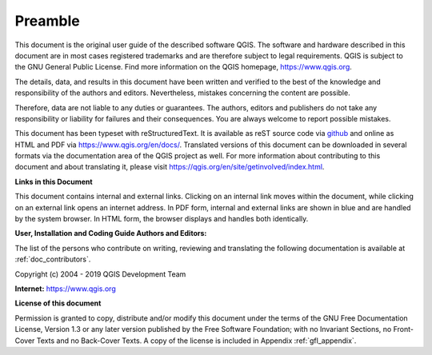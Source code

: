 .. only:: html

   |updatedisclaimer|

.. _qgis.documentation.preamble:

********
Preamble
********

This document is the original user guide of the described software
QGIS. The software and hardware described in this document are in most
cases registered trademarks and are therefore subject to legal
requirements. QGIS is subject to the GNU General Public License. Find
more information on the QGIS homepage, https://www.qgis.org.

The details, data, and results in this document have been written and
verified to the best of the knowledge and responsibility of the
authors and editors.  Nevertheless, mistakes concerning the content
are possible.

Therefore, data are not liable to any duties or guarantees. The
authors, editors and publishers do not take any responsibility or
liability for failures and their consequences. You are always welcome
to report possible mistakes.

This document has been typeset with reStructuredText. It is available
as reST source code via `github
<https://github.com/qgis/QGIS-Documentation>`_ and online as HTML and
PDF via https://www.qgis.org/en/docs/. Translated versions of this
document can be downloaded in several formats via the documentation
area of the QGIS project as well. For more information about
contributing to this document and about translating it, please visit
https://qgis.org/en/site/getinvolved/index.html.

**Links in this Document**

This document contains internal and external links. Clicking on an
internal link moves within the document, while clicking on an external
link opens an internet address. In PDF form, internal and external
links are shown in blue and are handled by the system browser. In HTML
form, the browser displays and handles both identically.

**User, Installation and Coding Guide Authors and Editors:**

The list of the persons who contribute on writing, reviewing and translating
the following documentation is available at :ref:`doc_contributors`.

Copyright (c) 2004 - 2019 QGIS Development Team

**Internet:** https://www.qgis.org

**License of this document**

Permission is granted to copy, distribute and/or modify this document
under the terms of the GNU Free Documentation License, Version 1.3 or
any later version published by the Free Software Foundation; with no
Invariant Sections, no Front-Cover Texts and no Back-Cover Texts. A
copy of the license is included in Appendix :ref:`gfl_appendix`.


.. Substitutions definitions - AVOID EDITING PAST THIS LINE
   This will be automatically updated by the find_set_subst.py script.
   If you need to create a new substitution manually,
   please add it also to the substitutions.txt file in the
   source folder.

.. |updatedisclaimer| replace:: :disclaimer:`Docs in progress for 'QGIS testing'. Visit https://docs.qgis.org/3.4 for QGIS 3.4 docs and translations.`
